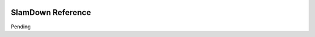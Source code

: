 .. figure:: images/white-logo.png
   :alt: SlamData Logo

SlamDown Reference
==================

Pending
